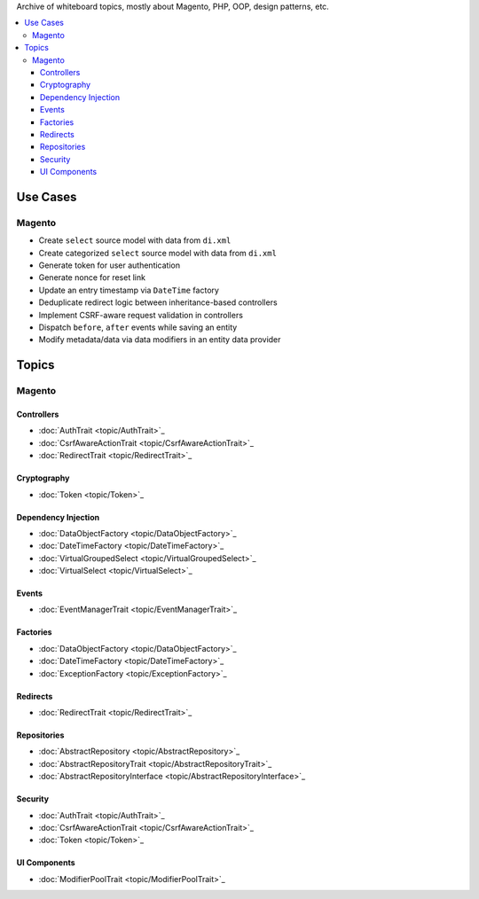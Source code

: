 Archive of whiteboard topics, mostly about Magento, PHP, OOP, design patterns, etc.

.. contents:: :local:

Use Cases
=========

Magento
-------

* Create ``select`` source model with data from ``di.xml``
* Create categorized ``select`` source model with data from ``di.xml``
* Generate token for user authentication
* Generate nonce for reset link
* Update an entry timestamp via ``DateTime`` factory
* Deduplicate redirect logic between inheritance-based controllers
* Implement CSRF-aware request validation in controllers
* Dispatch ``before``, ``after`` events while saving an entity
* Modify metadata/data via data modifiers in an entity data provider

Topics
======

Magento
-------

Controllers
^^^^^^^^^^^

* :doc:`AuthTrait <topic/AuthTrait>`_
* :doc:`CsrfAwareActionTrait <topic/CsrfAwareActionTrait>`_
* :doc:`RedirectTrait <topic/RedirectTrait>`_

Cryptography
^^^^^^^^^^^^

* :doc:`Token <topic/Token>`_

Dependency Injection
^^^^^^^^^^^^^^^^^^^^

* :doc:`DataObjectFactory <topic/DataObjectFactory>`_
* :doc:`DateTimeFactory <topic/DateTimeFactory>`_
* :doc:`VirtualGroupedSelect <topic/VirtualGroupedSelect>`_
* :doc:`VirtualSelect <topic/VirtualSelect>`_

Events
^^^^^^

* :doc:`EventManagerTrait <topic/EventManagerTrait>`_

Factories
^^^^^^^^^

* :doc:`DataObjectFactory <topic/DataObjectFactory>`_
* :doc:`DateTimeFactory <topic/DateTimeFactory>`_
* :doc:`ExceptionFactory <topic/ExceptionFactory>`_

Redirects
^^^^^^^^^

* :doc:`RedirectTrait <topic/RedirectTrait>`_

Repositories
^^^^^^^^^^^^

* :doc:`AbstractRepository <topic/AbstractRepository>`_
* :doc:`AbstractRepositoryTrait <topic/AbstractRepositoryTrait>`_
* :doc:`AbstractRepositoryInterface <topic/AbstractRepositoryInterface>`_

Security
^^^^^^^^

* :doc:`AuthTrait <topic/AuthTrait>`_
* :doc:`CsrfAwareActionTrait <topic/CsrfAwareActionTrait>`_
* :doc:`Token <topic/Token>`_

UI Components
^^^^^^^^^^^^^

* :doc:`ModifierPoolTrait <topic/ModifierPoolTrait>`_
